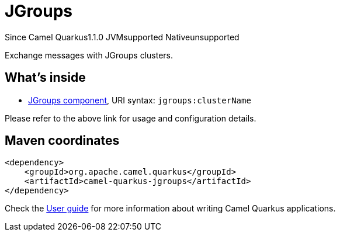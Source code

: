 // Do not edit directly!
// This file was generated by camel-quarkus-maven-plugin:update-extension-doc-page

[[jgroups]]
= JGroups
:page-aliases: extensions/jgroups.adoc
:cq-since: 1.1.0
:cq-artifact-id: camel-quarkus-jgroups
:cq-native-supported: false
:cq-status: Preview
:cq-description: Exchange messages with JGroups clusters.
:cq-deprecated: false

[.badges]
[.badge-key]##Since Camel Quarkus##[.badge-version]##1.1.0## [.badge-key]##JVM##[.badge-supported]##supported## [.badge-key]##Native##[.badge-unsupported]##unsupported##

Exchange messages with JGroups clusters.

== What's inside

* https://camel.apache.org/components/latest/jgroups-component.html[JGroups component], URI syntax: `jgroups:clusterName`

Please refer to the above link for usage and configuration details.

== Maven coordinates

[source,xml]
----
<dependency>
    <groupId>org.apache.camel.quarkus</groupId>
    <artifactId>camel-quarkus-jgroups</artifactId>
</dependency>
----

Check the xref:user-guide/index.adoc[User guide] for more information about writing Camel Quarkus applications.

